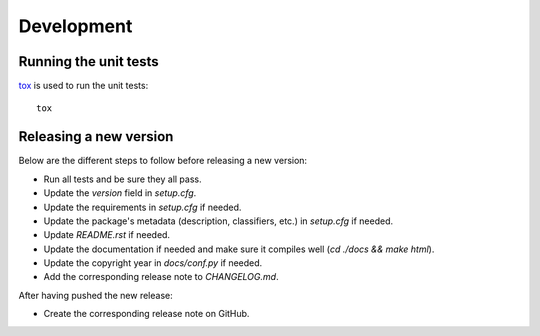 ===========
Development
===========

Running the unit tests
----------------------

`tox`_ is used to run the unit tests:

::

    tox


Releasing a new version
-----------------------

Below are the different steps to follow before releasing a new version:

- Run all tests and be sure they all pass.
- Update the `version` field in `setup.cfg`.
- Update the requirements in `setup.cfg` if needed.
- Update the package's metadata (description, classifiers, etc.) in `setup.cfg`
  if needed.
- Update `README.rst` if needed.
- Update the documentation if needed and make sure it compiles well (`cd ./docs
  && make html`).
- Update the copyright year in `docs/conf.py` if needed.
- Add the corresponding release note to `CHANGELOG.md`.

After having pushed the new release:

- Create the corresponding release note on GitHub.

.. _tox: https://tox.readthedocs.io
